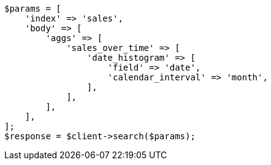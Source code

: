 // aggregations/bucket/datehistogram-aggregation.asciidoc:119

[source, php]
----
$params = [
    'index' => 'sales',
    'body' => [
        'aggs' => [
            'sales_over_time' => [
                'date_histogram' => [
                    'field' => 'date',
                    'calendar_interval' => 'month',
                ],
            ],
        ],
    ],
];
$response = $client->search($params);
----
